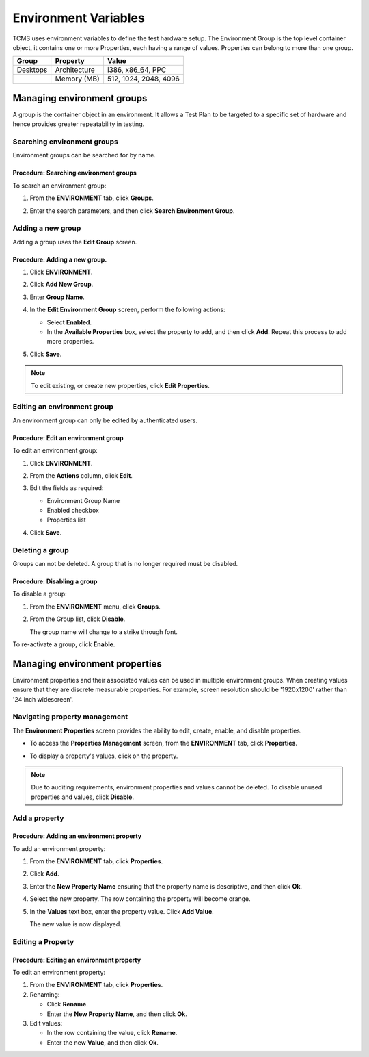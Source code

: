 .. _environment:

Environment Variables
=====================

TCMS uses environment variables to define the test hardware setup. The
Environment Group is the top level container object, it contains one or
more Properties, each having a range of values. Properties can belong to
more than one group.

+------------+----------------+-------------------------+
| Group      | Property       | Value                   |
+============+================+=========================+
| Desktops   | Architecture   | i386, x86\_64, PPC      |
+------------+----------------+-------------------------+
|            | Memory (MB)    | 512, 1024, 2048, 4096   |
+------------+----------------+-------------------------+

Managing environment groups
---------------------------

A group is the container object in an environment. It allows a Test Plan
to be targeted to a specific set of hardware and hence provides greater
repeatability in testing.

Searching environment groups
~~~~~~~~~~~~~~~~~~~~~~~~~~~~

Environment groups can be searched for by name.

Procedure: Searching environment groups
^^^^^^^^^^^^^^^^^^^^^^^^^^^^^^^^^^^^^^^

To search an environment group:

#. From the **ENVIRONMENT** tab, click **Groups**.

   |The Environment menu 1|

#. Enter the search parameters, and then click **Search Environment
   Group**.

   |image90|

Adding a new group
~~~~~~~~~~~~~~~~~~

Adding a group uses the **Edit Group** screen.

Procedure: Adding a new group.
^^^^^^^^^^^^^^^^^^^^^^^^^^^^^^

#. Click **ENVIRONMENT**.
#. Click **Add New Group**.

   |The Add New Group button|

#. Enter **Group Name**.

   |The Environment Group name screen|

#. In the **Edit Environment Group** screen, perform the following
   actions:

   -  Select **Enabled**.
   -  In the **Available Properties** box, select the property to add,
      and then click **Add**. Repeat this process to add more
      properties. 

   |The Environment Group Edit screen|

#. Click **Save**.

 

.. note::

  To edit existing, or create new properties, click **Edit Properties**.

Editing an environment group
~~~~~~~~~~~~~~~~~~~~~~~~~~~~

An environment group can only be edited by authenticated users.

Procedure: Edit an environment group
^^^^^^^^^^^^^^^^^^^^^^^^^^^^^^^^^^^^

To edit an environment group:

#. Click **ENVIRONMENT**.
#. From the **Actions** column, click **Edit**.

   |The Edit link|

#. Edit the fields as required:

   -  Environment Group Name
   -  Enabled checkbox
   -  Properties list

#. Click **Save**.

Deleting a group
~~~~~~~~~~~~~~~~

Groups can not be deleted. A group that is no longer required must be
disabled.

Procedure: Disabling a group
^^^^^^^^^^^^^^^^^^^^^^^^^^^^

To disable a group:

#. From the **ENVIRONMENT** menu, click **Groups**.
#. From the Group list, click **Disable**.

   |The disable button|

   The group name will change to a strike through font.

   |Disabled group|

To re-activate a group, click **Enable**.

Managing environment properties
-------------------------------

Environment properties and their associated values can be used in
multiple environment groups. When creating values ensure that they are
discrete measurable properties. For example, screen resolution should be
'1920x1200' rather than '24 inch widescreen'.

Navigating property management
~~~~~~~~~~~~~~~~~~~~~~~~~~~~~~

The **Environment Properties** screen provides the ability to edit,
create, enable, and disable properties.

-  To access the **Properties Management** screen, from the
   **ENVIRONMENT** tab, click **Properties**.

   |The Environment menu 2|

-  To display a property's values, click on the property.

   |The Environment Properties screen|

 

.. note::

  Due to auditing requirements, environment properties and values cannot
  be deleted. To disable unused properties and values, click **Disable**.

Add a property
~~~~~~~~~~~~~~

Procedure: Adding an environment property
^^^^^^^^^^^^^^^^^^^^^^^^^^^^^^^^^^^^^^^^^

To add an environment property:

#. From the **ENVIRONMENT** tab, click **Properties**.
#. Click **Add**.

   |The Add button|

#. Enter the **New Property Name** ensuring that the property name is
   descriptive, and then click **Ok**.
#. Select the new property. The row containing the property will become
   orange.
#. In the **Values** text box, enter the property value. Click **Add
   Value**.

   |The Add Value button|

   The new value is now displayed.

|Property with new value|

Editing a Property
~~~~~~~~~~~~~~~~~~

Procedure: Editing an environment property
^^^^^^^^^^^^^^^^^^^^^^^^^^^^^^^^^^^^^^^^^^

To edit an environment property:

#. From the **ENVIRONMENT** tab, click **Properties**.
#. Renaming:

   -  Click **Rename**.
   -  Enter the **New Property Name**, and then click **Ok**.

#. Edit values:

   -  In the row containing the value, click **Rename**.
   -  Enter the new **Value**, and then click **Ok**.

.. |The Environment menu 1| image:: ../_static/Click_Groups.png
.. |image90| image:: ../_static/Group_Home.png
.. |The Add New Group button| image:: ../_static/Add_New_Group.png
.. |The Environment Group name screen| image:: ../_static/Group_Enter_Name.png
.. |The Environment Group Edit screen| image:: ../_static/Group_Edit_Details.png
.. |The Edit link| image:: ../_static/Click_Edit.png
.. |The disable button| image:: ../_static/Groups_Disable.png
.. |Disabled group| image:: ../_static/Groups_Strikethrough.png
.. |The Environment menu 2| image:: ../_static/Click_Properties.png
.. |The Environment Properties screen| image:: ../_static/Properties_Management.png
.. |The Add button| image:: ../_static/Click_Add.png
.. |The Add Value button| image:: ../_static/New_Values.png
.. |Property with new value| image:: ../_static/New_Value_Added.png
